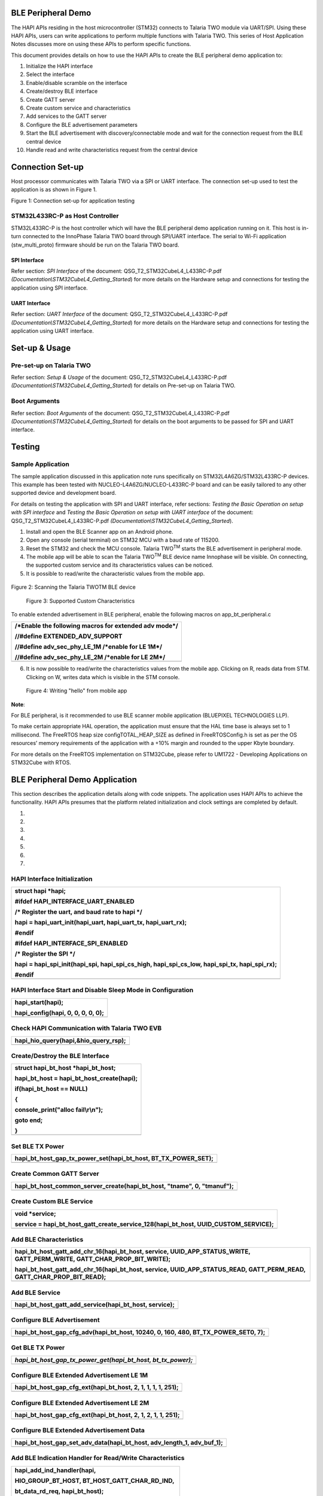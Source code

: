 BLE Peripheral Demo
===================

The HAPI APIs residing in the host microcontroller (STM32) connects to
Talaria TWO module via UART/SPI. Using these HAPI APIs, users can write
applications to perform multiple functions with Talaria TWO. This series
of Host Application Notes discusses more on using these APIs to perform
specific functions.

This document provides details on how to use the HAPI APIs to create the
BLE peripheral demo application to:

1.  Initialize the HAPI interface

2.  Select the interface

3.  Enable/disable scramble on the interface

4.  Create/destroy BLE interface

5.  Create GATT server

6.  Create custom service and characteristics

7.  Add services to the GATT server

8.  Configure the BLE advertisement parameters

9.  Start the BLE advertisement with discovery/connectable mode and wait
    for the connection request from the BLE central device

10. Handle read and write characteristics request from the central
    device

Connection Set-up
=================

Host processor communicates with Talaria TWO via a SPI or UART
interface. The connection set-up used to test the application is as
shown in Figure 1.

|image1|

Figure 1: Connection set-up for application testing

STM32L433RC-P as Host Controller
--------------------------------

STM32L433RC-P is the host controller which will have the BLE peripheral
demo application running on it. This host is in-turn connected to the
InnoPhase Talaria TWO board through SPI/UART interface. The serial to
Wi-Fi application (stw_multi_proto) firmware should be run on the
Talaria TWO board.

SPI Interface
~~~~~~~~~~~~~

Refer section: *SPI Interface* of the document:
QSG_T2_STM32CubeL4_L433RC-P.pdf
*(Documentation\\STM32CubeL4_Getting_Started*) for more details on the
Hardware setup and connections for testing the application using SPI
interface.

UART Interface
~~~~~~~~~~~~~~

Refer section: *UART Interface* of the document:
QSG_T2_STM32CubeL4_L433RC-P.pdf
*(Documentation\\STM32CubeL4_Getting_Started*) for more details on the
Hardware setup and connections for testing the application using UART
interface.

Set-up & Usage
==============

Pre-set-up on Talaria TWO
-------------------------

Refer section: *Setup & Usage* of the document:
QSG_T2_STM32CubeL4_L433RC-P.pdf
*(Documentation\\STM32CubeL4_Getting_Started*) for details on Pre-set-up
on Talaria TWO.

Boot Arguments 
---------------

Refer section: *Boot Arguments* of the document:
QSG_T2_STM32CubeL4_L433RC-P.pdf
*(Documentation\\STM32CubeL4_Getting_Started*) for details on the boot
arguments to be passed for SPI and UART interface.

Testing
=======

Sample Application
------------------

The sample application discussed in this application note runs
specifically on STM32L4A6ZG/STM32L433RC-P devices. This example has been
tested with NUCLEO-L4A6ZG/NUCLEO-L433RC-P board and can be easily
tailored to any other supported device and development board.

For details on testing the application with SPI and UART interface,
refer sections: *Testing the Basic Operation on setup with SPI
interface* and *Testing the Basic Operation on setup with UART
interface* of the document: QSG_T2_STM32CubeL4_L433RC-P.pdf
*(Documentation\\STM32CubeL4_Getting_Started*).

1. Install and open the BLE Scanner app on an Android phone.

2. Open any console (serial terminal) on STM32 MCU with a baud rate of
   115200.

3. Reset the STM32 and check the MCU console. Talaria TWO\ :sup:`TM`
   starts the BLE advertisement in peripheral mode.

4. The mobile app will be able to scan the Talaria TWO\ :sup:`TM` BLE
   device name Innophase will be visible. On connecting, the supported
   custom service and its characteristics values can be noticed.

5. It is possible to read/write the characteristic values from the
   mobile app.

..

   |A picture containing text Description automatically generated|

Figure 2: Scanning the Talaria TWOTM BLE device

   |Graphical user interface, text, application, email Description
   automatically generated|

   Figure 3: Supported Custom Characteristics

To enable extended advertisement in BLE peripheral, enable the following
macros on app_bt_peripheral.c

+-----------------------------------------------------------------------+
| /\*Enable the following macros for extended adv mode*/                |
|                                                                       |
| //#define EXTENDED_ADV_SUPPORT                                        |
|                                                                       |
| //#define adv_sec_phy_LE_1M /\*enable for LE 1M*/                     |
|                                                                       |
| //#define adv_sec_phy_LE_2M /\*enable for LE 2M*/                     |
+=======================================================================+
+-----------------------------------------------------------------------+

6. It is now possible to read/write the characteristics values from the
   mobile app. Clicking on R, reads data from STM. Clicking on W, writes
   data which is visible in the STM console.

..

   |Graphical user interface, application Description automatically
   generated|

   Figure 4: Writing "hello" from mobile app

**Note**:

For BLE peripheral, is it recommended to use BLE scanner mobile
application (BLUEPIXEL TECHNOLOGIES LLP).

To make certain appropriate HAL operation, the application must ensure
that the HAL time base is always set to 1 millisecond. The FreeRTOS heap
size configTOTAL_HEAP_SIZE as defined in FreeRTOSConfig.h is set as per
the OS resources’ memory requirements of the application with a +10%
margin and rounded to the upper Kbyte boundary.

For more details on the FreeRTOS implementation on STM32Cube, please
refer to UM1722 - Developing Applications on STM32Cube with RTOS.

BLE Peripheral Demo Application
===============================

This section describes the application details along with code snippets.
The application uses HAPI APIs to achieve the functionality. HAPI APIs
presumes that the platform related initialization and clock settings are
completed by default.

1. 

2. 

3. 

4. 

5. 

6. 

7. 

HAPI Interface Initialization
-----------------------------

+-----------------------------------------------------------------------+
| struct hapi \*hapi;                                                   |
|                                                                       |
| #ifdef HAPI_INTERFACE_UART_ENABLED                                    |
|                                                                       |
| /\* Register the uart, and baud rate to hapi \*/                      |
|                                                                       |
| hapi = hapi_uart_init(hapi_uart, hapi_uart_tx, hapi_uart_rx);         |
|                                                                       |
| #endif                                                                |
|                                                                       |
| #ifdef HAPI_INTERFACE_SPI_ENABLED                                     |
|                                                                       |
| /\* Register the SPI \*/                                              |
|                                                                       |
| hapi = hapi_spi_init(hapi_spi, hapi_spi_cs_high, hapi_spi_cs_low,     |
| hapi_spi_tx, hapi_spi_rx);                                            |
|                                                                       |
| #endif                                                                |
+=======================================================================+
+-----------------------------------------------------------------------+

HAPI Interface Start and Disable Sleep Mode in Configuration
------------------------------------------------------------

+-----------------------------------------------------------------------+
| hapi_start(hapi);                                                     |
|                                                                       |
| hapi_config(hapi, 0, 0, 0, 0, 0);                                     |
+=======================================================================+
+-----------------------------------------------------------------------+

Check HAPI Communication with Talaria TWO EVB
---------------------------------------------

+-----------------------------------------------------------------------+
| hapi_hio_query(hapi,&hio_query_rsp);                                  |
+=======================================================================+
+-----------------------------------------------------------------------+

Create/Destroy the BLE Interface
--------------------------------

+-----------------------------------------------------------------------+
| struct hapi_bt_host \*hapi_bt_host;                                   |
|                                                                       |
| hapi_bt_host = hapi_bt_host_create(hapi);                             |
|                                                                       |
| if(hapi_bt_host == NULL)                                              |
|                                                                       |
| {                                                                     |
|                                                                       |
| console_print("alloc fail\\r\\n");                                    |
|                                                                       |
| goto end;                                                             |
|                                                                       |
| }                                                                     |
+=======================================================================+
+-----------------------------------------------------------------------+

Set BLE TX Power
----------------

+-----------------------------------------------------------------------+
| hapi_bt_host_gap_tx_power_set(hapi_bt_host, BT_TX_POWER_SET);         |
+=======================================================================+
+-----------------------------------------------------------------------+

Create Common GATT Server
-------------------------

+-----------------------------------------------------------------------+
| hapi_bt_host_common_server_create(hapi_bt_host, "tname", 0,           |
| "tmanuf");                                                            |
+=======================================================================+
+-----------------------------------------------------------------------+

Create Custom BLE Service
-------------------------

+-----------------------------------------------------------------------+
| void \*service;                                                       |
|                                                                       |
| service = hapi_bt_host_gatt_create_service_128(hapi_bt_host,          |
| UUID_CUSTOM_SERVICE);                                                 |
+=======================================================================+
+-----------------------------------------------------------------------+

Add BLE Characteristics
-----------------------

+-----------------------------------------------------------------------+
| hapi_bt_host_gatt_add_chr_16(hapi_bt_host, service,                   |
| UUID_APP_STATUS_WRITE, GATT_PERM_WRITE, GATT_CHAR_PROP_BIT_WRITE);    |
|                                                                       |
| hapi_bt_host_gatt_add_chr_16(hapi_bt_host, service,                   |
| UUID_APP_STATUS_READ, GATT_PERM_READ, GATT_CHAR_PROP_BIT_READ);       |
+=======================================================================+
+-----------------------------------------------------------------------+

Add BLE Service
---------------

+-----------------------------------------------------------------------+
| hapi_bt_host_gatt_add_service(hapi_bt_host, service);                 |
+=======================================================================+
+-----------------------------------------------------------------------+

Configure BLE Advertisement
---------------------------

+-----------------------------------------------------------------------+
| hapi_bt_host_gap_cfg_adv(hapi_bt_host, 10240, 0, 160, 480,            |
| BT_TX_POWER_SET0, 7);                                                 |
+=======================================================================+
+-----------------------------------------------------------------------+

Get BLE TX Power
----------------

+-----------------------------------------------------------------------+
| *hapi_bt_host_gap_tx_power_get(hapi_bt_host, bt_tx_power);*           |
+=======================================================================+
+-----------------------------------------------------------------------+

Configure BLE Extended Advertisement LE 1M
------------------------------------------

+-----------------------------------------------------------------------+
| hapi_bt_host_gap_cfg_ext(hapi_bt_host, 2, 1, 1, 1, 1, 251);           |
+=======================================================================+
+-----------------------------------------------------------------------+

Configure BLE Extended Advertisement LE 2M
------------------------------------------

+-----------------------------------------------------------------------+
| hapi_bt_host_gap_cfg_ext(hapi_bt_host, 2, 1, 2, 1, 1, 251);           |
+=======================================================================+
+-----------------------------------------------------------------------+

Configure BLE Extended Advertisement Data
-----------------------------------------

+-----------------------------------------------------------------------+
| hapi_bt_host_gap_set_adv_data(hapi_bt_host, adv_length_1, adv_buf_1); |
+=======================================================================+
+-----------------------------------------------------------------------+

Add BLE Indication Handler for Read/Write Characteristics
---------------------------------------------------------

+-----------------------------------------------------------------------+
| hapi_add_ind_handler(hapi,                                            |
|                                                                       |
| HIO_GROUP_BT_HOST, BT_HOST_GATT_CHAR_RD_IND,                          |
|                                                                       |
| bt_data_rd_req, hapi_bt_host);                                        |
|                                                                       |
| hapi_add_ind_handler(hapi,                                            |
|                                                                       |
| HIO_GROUP_BT_HOST, BT_HOST_GATT_CHAR_WR_IND,                          |
|                                                                       |
| bt_data_wr_req, hapi_bt_host);                                        |
+=======================================================================+
+-----------------------------------------------------------------------+

Start BLE Advertisement
-----------------------

+-----------------------------------------------------------------------+
| hapi_bt_host_gap_connectable(hapi_bt_host,                            |
| GAP_CONNECTABLE_MODE_UNDIRECT,                                        |
|                                                                       |
| bt_hci_addr_type_random, addr_type_zero, address_zero);               |
+=======================================================================+
+-----------------------------------------------------------------------+

Expected Output
===============

The provided android application should be able to connect to the BLE
device on Talaria TWO and read/write the characteristics.

|image2|

Figure 5: STM Console Output

Application Files and Functions
===============================

+------------------------------------------+---------------------------+
| **File**                                 | **Function**              |
+==========================================+===========================+
| /T2-HAN-008 /Src/main.c                  | Main Program              |
+------------------------------------------+---------------------------+
| /T2-HAN-008                              | HAL time-base file        |
| /Src/stm32l4xx_hal_timebase_tim.c        |                           |
+------------------------------------------+---------------------------+
| /T2-HAN-008 /Src/stm32l4xx_it.c          | Interrupt handlers        |
+------------------------------------------+---------------------------+
| /T2-HAN-008 /Src/system_stm32l4xx.c      | STM32L4xx system clock    |
|                                          | configuration file        |
+------------------------------------------+---------------------------+
| /T2-HAN-008 /Src/freertose.c             | Code for free RTOS        |
|                                          | application               |
+------------------------------------------+---------------------------+
| /T2-HAN-008 /Src/stm32l4xx_hal_msp.c     | Code for MSP              |
|                                          | initia                    |
|                                          | lization/deinitialization |
+------------------------------------------+---------------------------+
| /T2-HAN-008 /Src/syscalls.c              | System calls file         |
+------------------------------------------+---------------------------+
| /T2-HAN-008 /Src/sysmem.c                | System Memory calls file  |
+------------------------------------------+---------------------------+
| /T2-HAN-008 /Src/                        | System startup file       |
| startup_stm32l433rctxp.s                 |                           |
+------------------------------------------+---------------------------+
| /T2-HAN-008 /Inc/main.h                  | Main program header file  |
+------------------------------------------+---------------------------+
| /T2-HAN-008 /Inc/stm32l4xx_hal_conf.h    | HAL Library Configuration |
|                                          | file                      |
+------------------------------------------+---------------------------+
| /T2-HAN-008 /Inc/stm32l4xx_it.h          | Interrupt handler’s       |
|                                          | header file               |
+------------------------------------------+---------------------------+
| /T2-HAN-008 /Inc/FreeRTOSConfig.h        | FreeRTOS Configuration    |
|                                          | file                      |
+------------------------------------------+---------------------------+
| /T2-HAN-008/Src/HAPI/app.c               | Application file          |
+------------------------------------------+---------------------------+
| /T2-HAN-008/Src/HAPI/app_bt.c            | BLE application file      |
+------------------------------------------+---------------------------+
| /T2-HAN-008/Src/HAPI/app_bt_peripheral.c | BLE peripheral            |
|                                          | application file          |
+------------------------------------------+---------------------------+
| /T2-HAN-008/Src/HAPI/bt_att.h,           | Application header files  |
| /T2-HAN-008/Src/HAPI/bt_gatt.h ,         |                           |
| /T2-HAN-008/Src/HAPI/bt_uuid.h           |                           |
+------------------------------------------+---------------------------+

Table 1: Application files and functions

.. |image1| image:: media/image1.png
.. |A picture containing text Description automatically generated| image:: media/image2.jpeg
   :width: 2.3622in
   :height: 4.91112in
.. |Graphical user interface, text, application, email Description automatically generated| image:: media/image3.jpeg
   :width: 2.3622in
   :height: 4.92112in
.. |Graphical user interface, application Description automatically generated| image:: media/image4.jpeg
   :width: 2.3622in
   :height: 4.92938in
.. |image2| image:: media/image5.png
   :width: 7.48031in
   :height: 4.20095in
